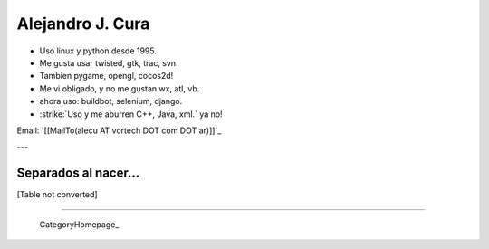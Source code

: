 
Alejandro J. Cura
-----------------

* Uso linux y python desde 1995.

* Me gusta usar twisted, gtk, trac, svn.

* Tambien pygame, opengl, cocos2d!

* Me vi obligado, y no me gustan wx, atl, vb.

* ahora uso: buildbot, selenium, django.

* :strike:`Uso y me aburren C++, Java, xml.` ya no!

Email: `[[MailTo(alecu AT vortech DOT com DOT ar)]]`_

---

Separados al nacer...
~~~~~~~~~~~~~~~~~~~~~

[Table not converted]

-------------------------

 CategoryHomepage_

.. ############################################################################




.. role:: strike
   :class: strike

